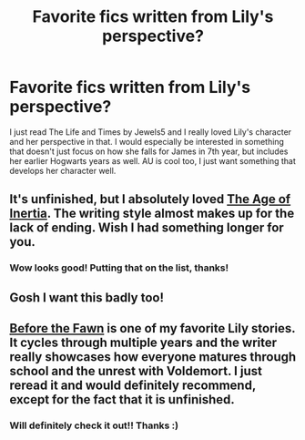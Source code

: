 #+TITLE: Favorite fics written from Lily's perspective?

* Favorite fics written from Lily's perspective?
:PROPERTIES:
:Author: LiamNeesonsMegaCock
:Score: 6
:DateUnix: 1429236521.0
:DateShort: 2015-Apr-17
:FlairText: Request
:END:
I just read The Life and Times by Jewels5 and I really loved Lily's character and her perspective in that. I would especially be interested in something that doesn't just focus on how she falls for James in 7th year, but includes her earlier Hogwarts years as well. AU is cool too, I just want something that develops her character well.


** It's unfinished, but I absolutely loved [[https://www.fanfiction.net/s/3325624/1/The-Age-of-Inertia][The Age of Inertia]]. The writing style almost makes up for the lack of ending. Wish I had something longer for you.
:PROPERTIES:
:Author: silver_fire_lizard
:Score: 2
:DateUnix: 1429244465.0
:DateShort: 2015-Apr-17
:END:

*** Wow looks good! Putting that on the list, thanks!
:PROPERTIES:
:Author: LiamNeesonsMegaCock
:Score: 1
:DateUnix: 1429269125.0
:DateShort: 2015-Apr-17
:END:


** Gosh I want this badly too!
:PROPERTIES:
:Author: Karinta
:Score: 1
:DateUnix: 1429238663.0
:DateShort: 2015-Apr-17
:END:


** [[https://www.fanfiction.net/s/6019444/1/Before-The-Fawn][Before the Fawn]] is one of my favorite Lily stories. It cycles through multiple years and the writer really showcases how everyone matures through school and the unrest with Voldemort. I just reread it and would definitely recommend, except for the fact that it is unfinished.
:PROPERTIES:
:Author: amyzingg
:Score: 1
:DateUnix: 1429671311.0
:DateShort: 2015-Apr-22
:END:

*** Will definitely check it out!! Thanks :)
:PROPERTIES:
:Author: LiamNeesonsMegaCock
:Score: 1
:DateUnix: 1429732955.0
:DateShort: 2015-Apr-23
:END:
